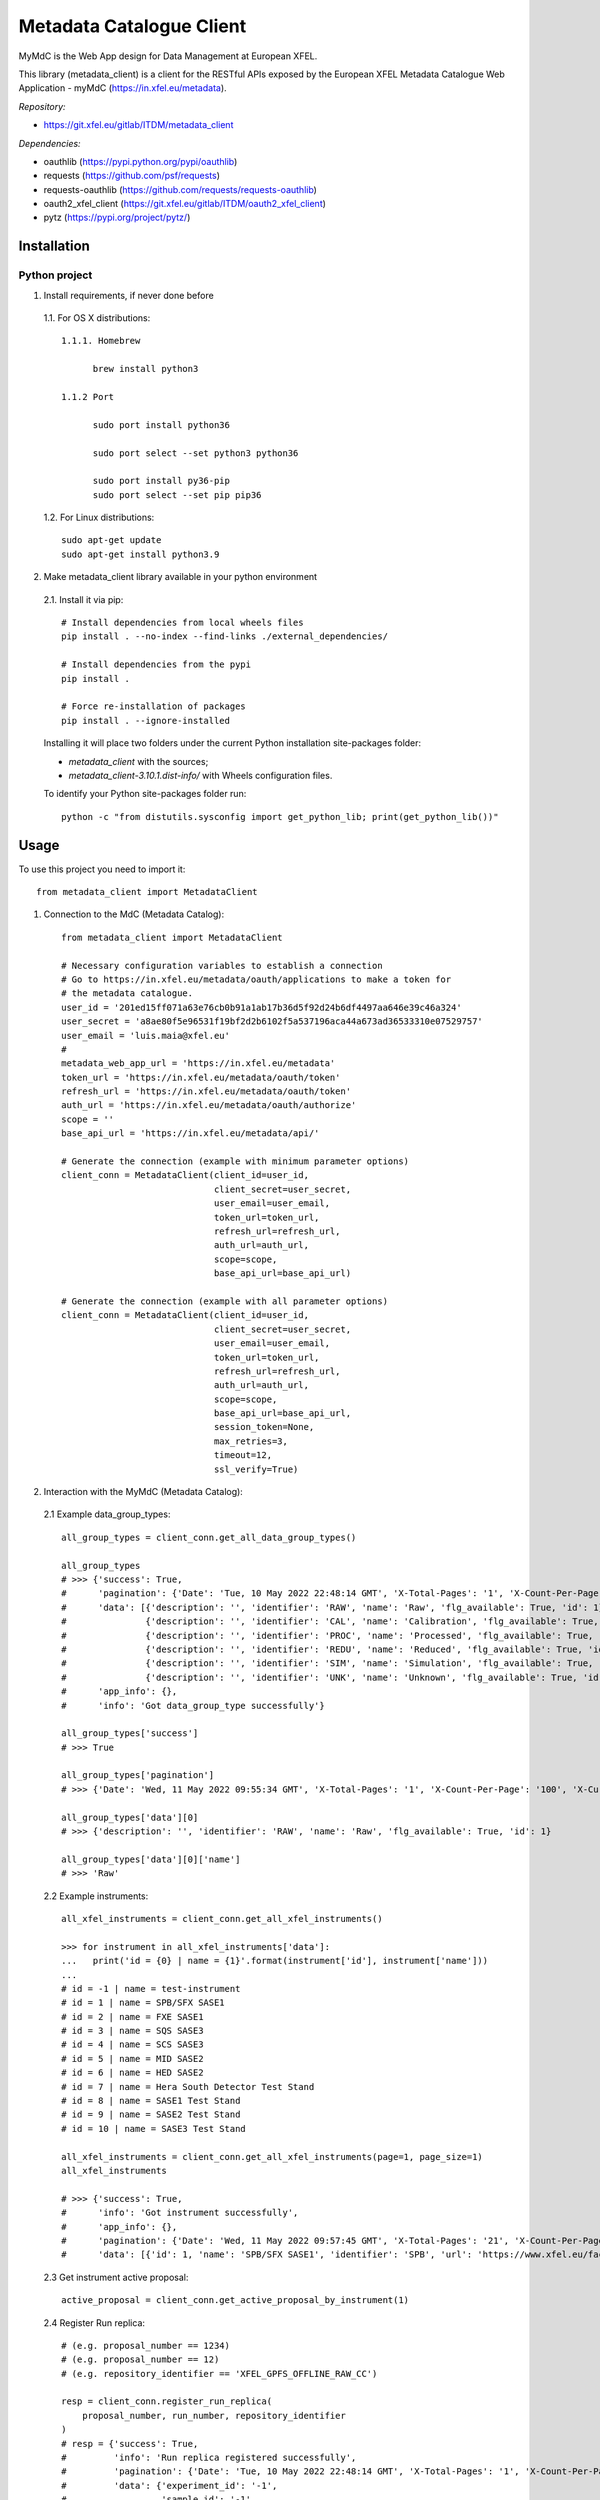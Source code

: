 Metadata Catalogue Client
=========================

MyMdC is the Web App design for Data Management at European XFEL.

This library (metadata_client) is a client for the RESTful APIs exposed
by the European XFEL Metadata Catalogue Web Application - myMdC
(https://in.xfel.eu/metadata).

*Repository:*

- https://git.xfel.eu/gitlab/ITDM/metadata_client

*Dependencies:*

- oauthlib (https://pypi.python.org/pypi/oauthlib)
- requests (https://github.com/psf/requests)
- requests-oauthlib (https://github.com/requests/requests-oauthlib)
- oauth2_xfel_client (https://git.xfel.eu/gitlab/ITDM/oauth2_xfel_client)
- pytz (https://pypi.org/project/pytz/)

Installation
------------

Python project
""""""""""""""

1. Install requirements, if never done before

 1.1. For OS X distributions::

  1.1.1. Homebrew

        brew install python3

  1.1.2 Port

        sudo port install python36

        sudo port select --set python3 python36

        sudo port install py36-pip
        sudo port select --set pip pip36

 1.2. For Linux distributions::

    sudo apt-get update
    sudo apt-get install python3.9


2. Make metadata_client library available in your python environment

 2.1. Install it via pip::

    # Install dependencies from local wheels files
    pip install . --no-index --find-links ./external_dependencies/

    # Install dependencies from the pypi
    pip install .

    # Force re-installation of packages
    pip install . --ignore-installed

 Installing it will place two folders under the current Python installation
 site-packages folder:

 - `metadata_client` with the sources;
 - `metadata_client-3.10.1.dist-info/` with Wheels configuration files.

 To identify your Python site-packages folder run::

    python -c "from distutils.sysconfig import get_python_lib; print(get_python_lib())"


Usage
-----

To use this project you need to import it::

    from metadata_client import MetadataClient


1. Connection to the MdC (Metadata Catalog)::

    from metadata_client import MetadataClient

    # Necessary configuration variables to establish a connection
    # Go to https://in.xfel.eu/metadata/oauth/applications to make a token for
    # the metadata catalogue.
    user_id = '201ed15ff071a63e76cb0b91a1ab17b36d5f92d24b6df4497aa646e39c46a324'
    user_secret = 'a8ae80f5e96531f19bf2d2b6102f5a537196aca44a673ad36533310e07529757'
    user_email = 'luis.maia@xfel.eu'
    #
    metadata_web_app_url = 'https://in.xfel.eu/metadata'
    token_url = 'https://in.xfel.eu/metadata/oauth/token'
    refresh_url = 'https://in.xfel.eu/metadata/oauth/token'
    auth_url = 'https://in.xfel.eu/metadata/oauth/authorize'
    scope = ''
    base_api_url = 'https://in.xfel.eu/metadata/api/'

    # Generate the connection (example with minimum parameter options)
    client_conn = MetadataClient(client_id=user_id,
                                 client_secret=user_secret,
                                 user_email=user_email,
                                 token_url=token_url,
                                 refresh_url=refresh_url,
                                 auth_url=auth_url,
                                 scope=scope,
                                 base_api_url=base_api_url)

    # Generate the connection (example with all parameter options)
    client_conn = MetadataClient(client_id=user_id,
                                 client_secret=user_secret,
                                 user_email=user_email,
                                 token_url=token_url,
                                 refresh_url=refresh_url,
                                 auth_url=auth_url,
                                 scope=scope,
                                 base_api_url=base_api_url,
                                 session_token=None,
                                 max_retries=3,
                                 timeout=12,
                                 ssl_verify=True)


2. Interaction with the MyMdC (Metadata Catalog):

 2.1 Example data_group_types::

    all_group_types = client_conn.get_all_data_group_types()

    all_group_types
    # >>> {'success': True,
    #      'pagination': {'Date': 'Tue, 10 May 2022 22:48:14 GMT', 'X-Total-Pages': '1', 'X-Count-Per-Page': '100', 'X-Current-Page': '1', 'X-Total-Count': '6'},
    #      'data': [{'description': '', 'identifier': 'RAW', 'name': 'Raw', 'flg_available': True, 'id': 1},
    #               {'description': '', 'identifier': 'CAL', 'name': 'Calibration', 'flg_available': True, 'id': 2},
    #               {'description': '', 'identifier': 'PROC', 'name': 'Processed', 'flg_available': True, 'id': 3},
    #               {'description': '', 'identifier': 'REDU', 'name': 'Reduced', 'flg_available': True, 'id': 4},
    #               {'description': '', 'identifier': 'SIM', 'name': 'Simulation', 'flg_available': True, 'id': 5},
    #               {'description': '', 'identifier': 'UNK', 'name': 'Unknown', 'flg_available': True, 'id': 6}],
    #      'app_info': {},
    #      'info': 'Got data_group_type successfully'}

    all_group_types['success']
    # >>> True

    all_group_types['pagination']
    # >>> {'Date': 'Wed, 11 May 2022 09:55:34 GMT', 'X-Total-Pages': '1', 'X-Count-Per-Page': '100', 'X-Current-Page': '1', 'X-Total-Count': '6'}

    all_group_types['data'][0]
    # >>> {'description': '', 'identifier': 'RAW', 'name': 'Raw', 'flg_available': True, 'id': 1}

    all_group_types['data'][0]['name']
    # >>> 'Raw'

 2.2 Example instruments::

    all_xfel_instruments = client_conn.get_all_xfel_instruments()

    >>> for instrument in all_xfel_instruments['data']:
    ...   print('id = {0} | name = {1}'.format(instrument['id'], instrument['name']))
    ...
    # id = -1 | name = test-instrument
    # id = 1 | name = SPB/SFX SASE1
    # id = 2 | name = FXE SASE1
    # id = 3 | name = SQS SASE3
    # id = 4 | name = SCS SASE3
    # id = 5 | name = MID SASE2
    # id = 6 | name = HED SASE2
    # id = 7 | name = Hera South Detector Test Stand
    # id = 8 | name = SASE1 Test Stand
    # id = 9 | name = SASE2 Test Stand
    # id = 10 | name = SASE3 Test Stand

    all_xfel_instruments = client_conn.get_all_xfel_instruments(page=1, page_size=1)
    all_xfel_instruments

    # >>> {'success': True,
    #      'info': 'Got instrument successfully',
    #      'app_info': {},
    #      'pagination': {'Date': 'Wed, 11 May 2022 09:57:45 GMT', 'X-Total-Pages': '21', 'X-Count-Per-Page': '1', 'X-Current-Page': '1', 'X-Total-Count': '21'},
    #      'data': [{'id': 1, 'name': 'SPB/SFX SASE1', 'identifier': 'SPB', 'url': 'https://www.xfel.eu/facility/instruments/spb_sfx', 'leading_scientist_id': 230, 'deputy_leading_scientist_id': 1018, 'facility_id': 1, 'instrument_type_id': 2, 'repository_id': 103, 'topic_id': 1, 'dsg_host': None, 'system_user': None, 'flg_online_resource': True, 'online_script': 'make_online', 'flg_available': True, 'description': 'The Single Particles, Clusters, and Biomolecules & Serial Femtosecond Crystallography (SPB/SFX) instrument of the European XFEL is primarily concerned with three-dimensional diffractive imaging, and three-dimensional structure determination, of micrometre-scale and smaller objects, at atomic or near-atomic¿resolution.', 'doi': None, 'techniques': [{'id': 250, 'identifier': 'PaNET01168', 'name': 'serial femtosecond crystallography', 'url': 'http://purl.org/pan-science/PaNET/PaNET01168', 'flg_available': True, 'description': None}, {'id': 259, 'identifier': 'PaNET01188', 'name': 'small angle x-ray scattering', 'url': 'http://purl.org/pan-science/PaNET/PaNET01188', 'flg_available': True, 'description': None}, {'id': 364, 'identifier': 'PaNET01101', 'name': 'x-ray powder diffraction', 'url': 'http://purl.org/pan-science/PaNET/PaNET01101', 'flg_available': True, 'description': None}, {'id': 28, 'identifier': 'PaNET01174', 'name': 'coherent diffraction imaging', 'url': 'http://purl.org/pan-science/PaNET/PaNET01174', 'flg_available': True, 'description': None}]}]}

 2.3 Get instrument active proposal::

    active_proposal = client_conn.get_active_proposal_by_instrument(1)

 2.4 Register Run replica::

    # (e.g. proposal_number == 1234)
    # (e.g. proposal_number == 12)
    # (e.g. repository_identifier == 'XFEL_GPFS_OFFLINE_RAW_CC')

    resp = client_conn.register_run_replica(
        proposal_number, run_number, repository_identifier
    )
    # resp = {'success': True,
    #         'info': 'Run replica registered successfully',
    #         'pagination': {'Date': 'Tue, 10 May 2022 22:48:14 GMT', 'X-Total-Pages': '1', 'X-Count-Per-Page': '100', 'X-Current-Page': '1', 'X-Total-Count': '6'},
    #         'data': {'experiment_id': '-1',
    #                  'sample_id': '-1',
    #                  'run_id': '1588',
    #                  'data_group_id': '777'},
    #         'app_info': {}}

 2.5 Unregister Run replica::

    # (e.g. proposal_number == 1234)
    # (e.g. proposal_number == 12)
    # (e.g. repository_identifier == 'XFEL_GPFS_OFFLINE_RAW_CC')

    resp = client_conn.unregister_run_replica(
        proposal_number, run_number, repository_identifier
    )
    # resp = {'success': True,
    #         'info': 'Run replica unregistered successfully',
    #         'pagination': {'Date': 'Tue, 10 May 2022 22:48:14 GMT', 'X-Total-Pages': '1', 'X-Count-Per-Page': '100', 'X-Current-Page': '1', 'X-Total-Count': '6'},
    #         'data': {'data_group_id': '-1',
    #                  'repository_id': '1',
    #                  'flg_available': 'false'},
    #         'app_info': {}}

 2.6 Get proposal's runs::

    # (e.g. proposal_number == 1234)
    # (e.g. page == 1 | Default == 1)
    # (e.g. page_size == 5 | Default == 100 | Limit: 500)

    resp = client_conn.get_proposal_runs(proposal_number, page=1, page_size=5)
    # RESPONSE example
    #
    # resp = {'info': 'Got proposal successfully',
    #         'success': True,
    #         'pagination': {'Date': 'Tue, 10 May 2022 22:48:14 GMT',
    #                        'X-Total-Pages': '1',
    #                        'X-Count-Per-Page': '100',
    #                        'X-Current-Page': '1',
    #                        'X-Total-Count': '6'},
    #         'data': {
    #           'proposal': {
    #               'id': -1,
    #               'number': 0,
    #               'title': 'Proposal Title 001'
    #                  },
    #           'runs': [
    #               {
    #               'id': -1,
    #               'run_number': 1,
    #               'flg_status': 1,
    #               'flg_run_quality': -1,
    #               'size': null,
    #               'num_files': 0,
    #               'repositories': {
    #                   'XFEL_TESTS_REPO': {
    #                       'name": 'XFEL Tests Repository',
    #                       'mount_point': '/webstorage/XFEL',
    #                       'data_groups': 1
    #                       }
    #                   }
    #               }
    #            ]
    #          },
    #         'app_info': {}}

2.7 Get proposal's samples::

    # (e.g. proposal_number == 1234)
    # (e.g. page == 1 | Default == 1)
    # (e.g. page_size == 50 | Default == 100 | Limit: 500)

    resp = client_conn.get_proposal_samples(proposal_number, page=1, page_size=50)
    #
    # RESPONSE example
    #
    # resp = {'info': 'Got sample successfully',
    #         'success': True,
    #         'pagination': {'Date': 'Tue, 10 May 2022 22:48:14 GMT',
    #                        'X-Total-Pages': '1',
    #                        'X-Count-Per-Page': '100',
    #                        'X-Current-Page': '1',
    #                        'X-Total-Count': '6'},
    #         'data': [{'id': -1,
    #                   'name': 'TestSample DO NOT DELETE!',
    #                   'proposal_id': -1,
    #                   'sample_type_id': 1,
    #                   'flg_available': True,
    #                   'url': '',
    #                   'description': ''}],
    #         'app_info': {}}

For additional examples, please take a look in the tests/ folder.


Development & Testing
---------------------

When developing, and before commit changes, please validate that:

1. All tests continue passing successfully (to validate that run *pytest*)::

    # Go to the source code directory
    cd metadata_client

    # Upgrade package and all its required packages
    pip install . -U --upgrade-strategy eager

    # Install test dependencies
    pip install '.[test]' -U --upgrade-strategy eager

    # Run all tests using pytest
    pytest

    # When running all tests against the standard http application
    OAUTHLIB_INSECURE_TRANSPORT=1 pytest

    # Run all tests and get information about coverage for all files inside metadata_client package
    pytest --cov metadata_client --cov-report term-missing

2. Code keeps respecting pycodestyle code conventions (to validate that run **pycodestyle**)::

    pycodestyle .
    pycodestyle . --exclude venv

3. To generate all the wheels files for the dependencies, execute::

    # Generate Wheels to itself and dependencies
    pip wheel --wheel-dir=./external_dependencies .
    pip wheel --wheel-dir=./external_dependencies --find-links=./external_dependencies .

4. Check that you have the desired dependency versions in ``external_dependencies`` folder, since no versions are now set in ``setup.py``.


Registering library on https://pypi.org
---------------------------------------

To register this python library, the following steps are necessary::

    # Install twine
    python -m pip install --upgrade twine

    # Generates source distribution (.tar.gz) and wheel (.whl) files in the dist/ folder
    python setup.py sdist
    python setup.py bdist_wheel

    # Upload new version .egg and .whl files
    twine upload dist/*

    # In case a test is necessary, it is possible to test it against test.pypi.org
    twine upload --repository-url https://test.pypi.org/legacy/ dist/* --verbose
